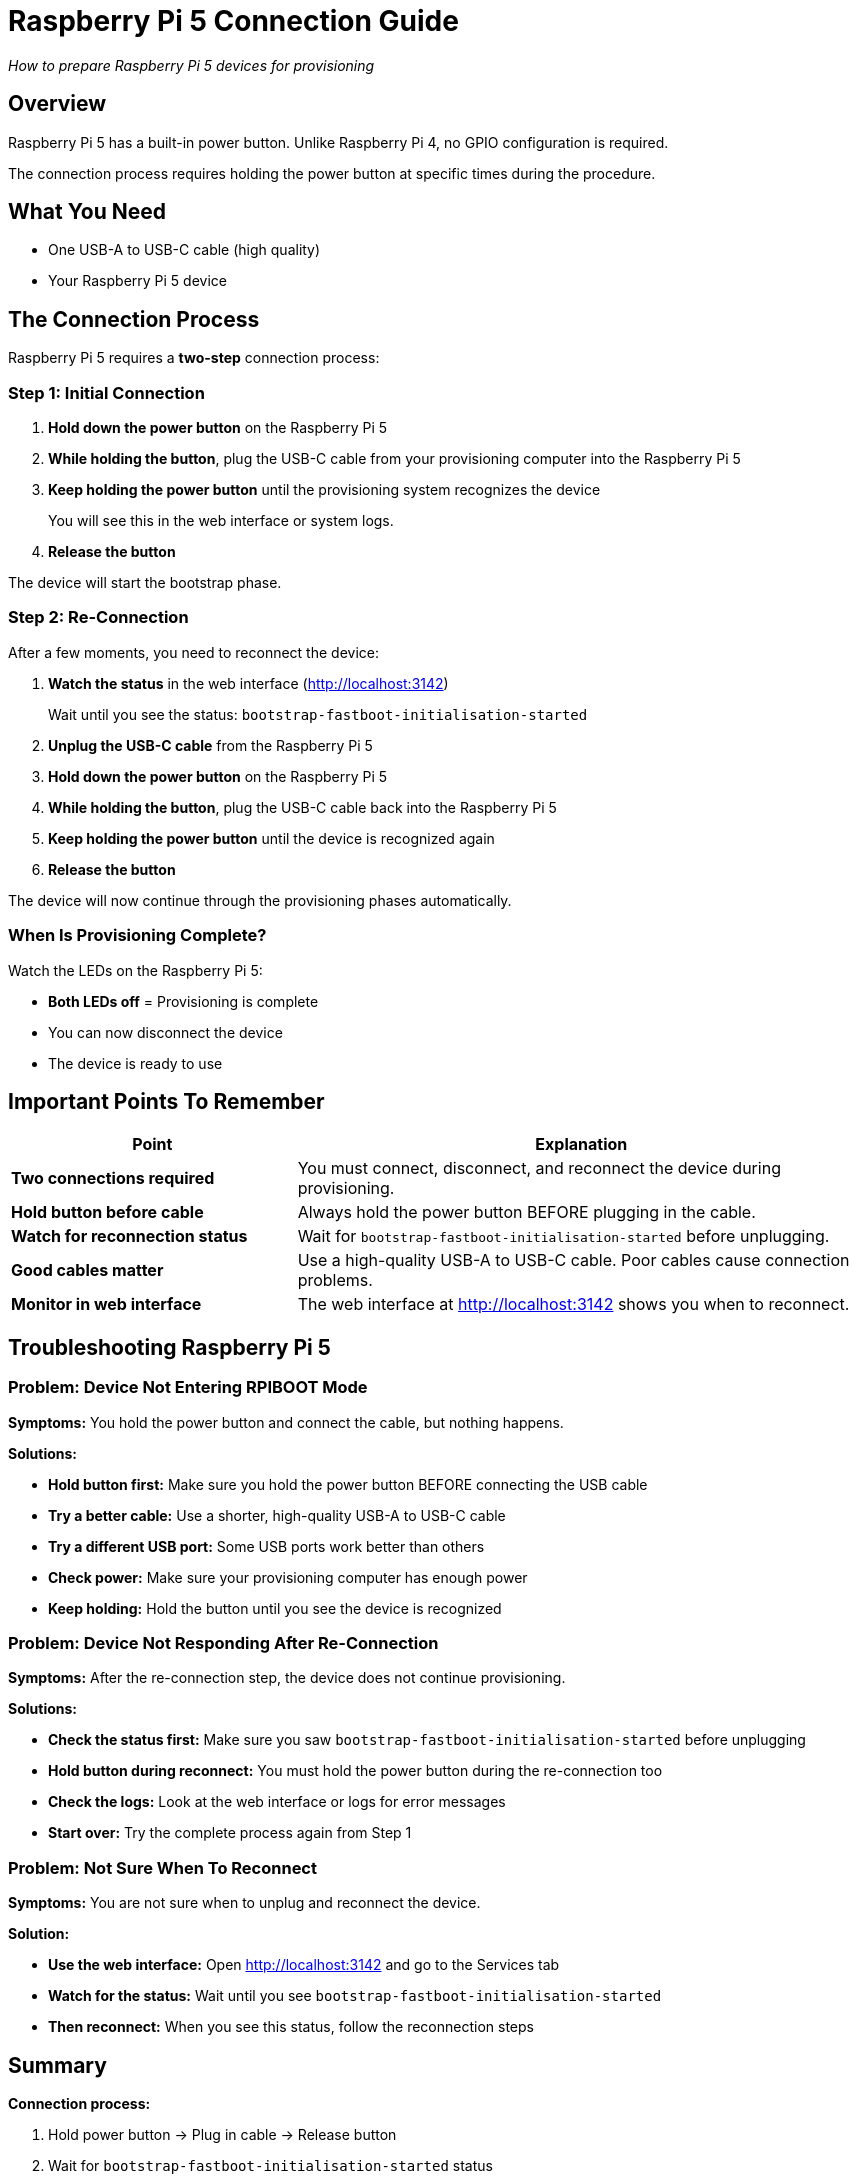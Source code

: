 = Raspberry Pi 5 Connection Guide

_How to prepare Raspberry Pi 5 devices for provisioning_

== Overview

Raspberry Pi 5 has a built-in power button. Unlike Raspberry Pi 4, no GPIO configuration is required.

The connection process requires holding the power button at specific times during the procedure.

== What You Need

* One USB-A to USB-C cable (high quality)
* Your Raspberry Pi 5 device

== The Connection Process

Raspberry Pi 5 requires a *two-step* connection process:

=== Step 1: Initial Connection

1. *Hold down the power button* on the Raspberry Pi 5

2. *While holding the button*, plug the USB-C cable from your provisioning computer into the Raspberry Pi 5

3. *Keep holding the power button* until the provisioning system recognizes the device
+
You will see this in the web interface or system logs.

4. *Release the button*

The device will start the bootstrap phase.

=== Step 2: Re-Connection

After a few moments, you need to reconnect the device:

1. *Watch the status* in the web interface (http://localhost:3142)
+
Wait until you see the status: `bootstrap-fastboot-initialisation-started`

2. *Unplug the USB-C cable* from the Raspberry Pi 5

3. *Hold down the power button* on the Raspberry Pi 5

4. *While holding the button*, plug the USB-C cable back into the Raspberry Pi 5

5. *Keep holding the power button* until the device is recognized again

6. *Release the button*

The device will now continue through the provisioning phases automatically.

=== When Is Provisioning Complete?

Watch the LEDs on the Raspberry Pi 5:

* *Both LEDs off* = Provisioning is complete
* You can now disconnect the device
* The device is ready to use

== Important Points To Remember

[cols="1,2"]
|===
|Point |Explanation

|*Two connections required*
|You must connect, disconnect, and reconnect the device during provisioning.

|*Hold button before cable*
|Always hold the power button BEFORE plugging in the cable.

|*Watch for reconnection status*
|Wait for `bootstrap-fastboot-initialisation-started` before unplugging.

|*Good cables matter*
|Use a high-quality USB-A to USB-C cable. Poor cables cause connection problems.

|*Monitor in web interface*
|The web interface at http://localhost:3142 shows you when to reconnect.
|===

== Troubleshooting Raspberry Pi 5

=== Problem: Device Not Entering RPIBOOT Mode

*Symptoms:* You hold the power button and connect the cable, but nothing happens.

*Solutions:*

* *Hold button first:* Make sure you hold the power button BEFORE connecting the USB cable
* *Try a better cable:* Use a shorter, high-quality USB-A to USB-C cable
* *Try a different USB port:* Some USB ports work better than others
* *Check power:* Make sure your provisioning computer has enough power
* *Keep holding:* Hold the button until you see the device is recognized

=== Problem: Device Not Responding After Re-Connection

*Symptoms:* After the re-connection step, the device does not continue provisioning.

*Solutions:*

* *Check the status first:* Make sure you saw `bootstrap-fastboot-initialisation-started` before unplugging
* *Hold button during reconnect:* You must hold the power button during the re-connection too
* *Check the logs:* Look at the web interface or logs for error messages
* *Start over:* Try the complete process again from Step 1

=== Problem: Not Sure When To Reconnect

*Symptoms:* You are not sure when to unplug and reconnect the device.

*Solution:*

* *Use the web interface:* Open http://localhost:3142 and go to the Services tab
* *Watch for the status:* Wait until you see `bootstrap-fastboot-initialisation-started`
* *Then reconnect:* When you see this status, follow the reconnection steps

== Summary

*Connection process:*

1. Hold power button → Plug in cable → Release button
2. Wait for `bootstrap-fastboot-initialisation-started` status
3. Unplug cable
4. Hold power button → Plug in cable → Release button
5. Wait for both LEDs to turn off
6. Provisioning complete

*Remember:*

* Always hold button before connecting cable
* Watch web interface for reconnection timing
* Use good quality cables
* Both LEDs off = provisioning complete 